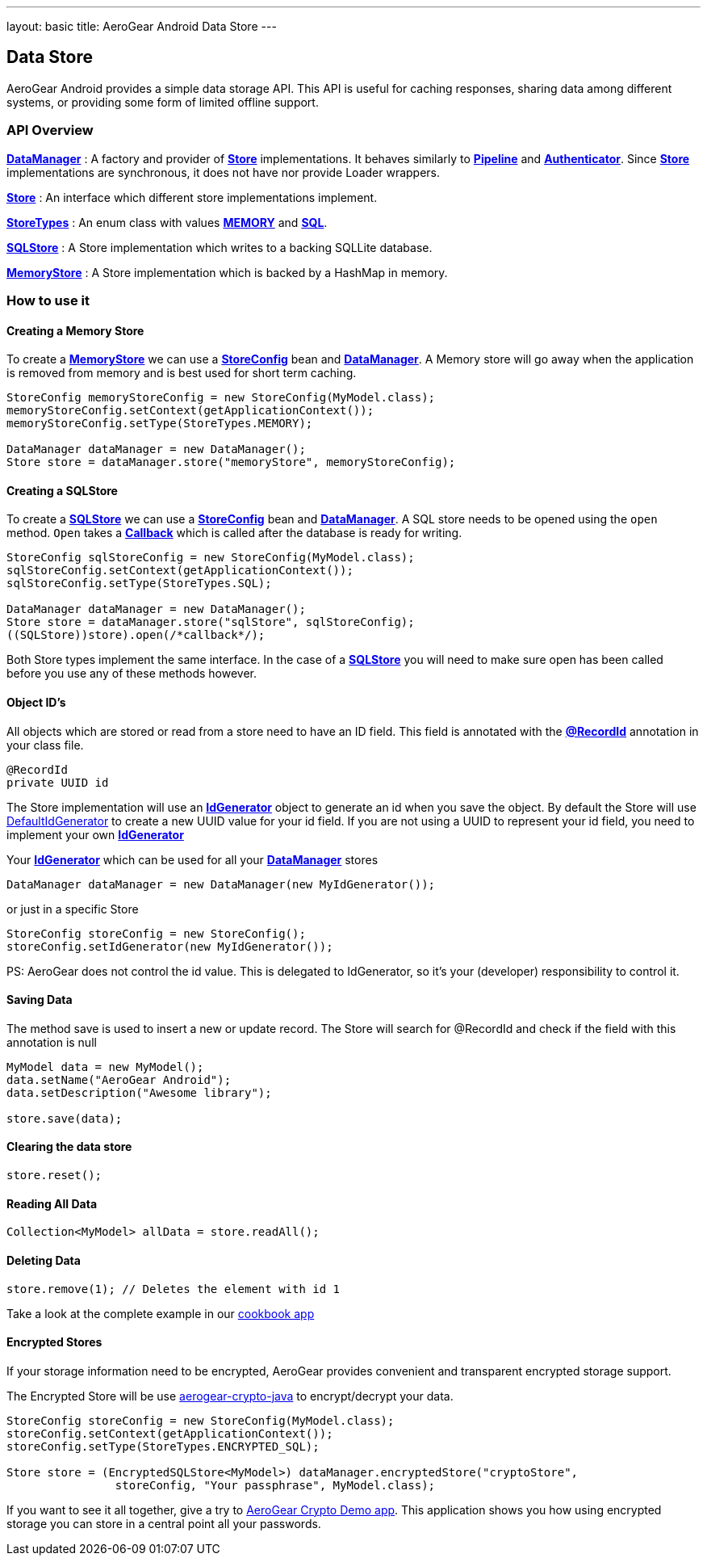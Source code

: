 ---
layout: basic
title: AeroGear Android Data Store
---

== Data Store

AeroGear Android provides a simple data storage API.  This API is useful for caching responses, sharing data among different systems, or providing some form of limited offline support.  

=== API Overview  

link:/docs/specs/aerogear-android/org/jboss/aerogear/android/DataManager.html[*DataManager*] 
 : A factory and provider of link:/docs/specs/aerogear-android/org/jboss/aerogear/android/datamanager/Store.html[*Store*] implementations.  It behaves similarly to link:/docs/specs/aerogear-android/org/jboss/aerogear/android/Pipeline.html[*Pipeline*] and link:/docs/specs/aerogear-android/org/jboss/aerogear/android/authentication/impl/Authenticator.html[*Authenticator*]. Since link:/docs/specs/aerogear-android/org/jboss/aerogear/android/datamanager/Store.html[*Store*] implementations are synchronous, it does not have nor provide Loader wrappers.

link:/docs/specs/aerogear-android/org/jboss/aerogear/android/datamanager/Store.html[*Store*]
 : An interface which different store implementations implement.

link:/docs/specs/aerogear-android/org/jboss/aerogear/android/impl/datamanager/StoreTypes.html[*StoreTypes*]
: An enum class with values link:/docs/specs/aerogear-android/org/jboss/aerogear/android/impl/datamanager/StoreTypes.html#MEMORY[*MEMORY*] and link:/docs/specs/aerogear-android/org/jboss/aerogear/android/impl/datamanager/StoreTypes.html#SQL[*SQL*]. 

link:/docs/specs/aerogear-android/org/jboss/aerogear/android/impl/datamanager/SQLStore.html[*SQLStore*]  
: A Store implementation which writes to a backing SQLLite database.  

link:/docs/specs/aerogear-android/org/jboss/aerogear/android/impl/datamanager/MemoryStorage.html[*MemoryStore*]
: A Store implementation which is backed by a HashMap in memory.

=== How to use it

==== Creating a Memory Store

To create a link:/docs/specs/aerogear-android/org/jboss/aerogear/android/impl/datamanager/MemoryStorage.html[*MemoryStore*] we can use a link:/docs/specs/aerogear-android/org/jboss/aerogear/android/impl/datamanager/StoreConfig.html[*StoreConfig*] bean and link:/docs/specs/aerogear-android/org/jboss/aerogear/android/DataManager.html[*DataManager*]. A Memory store will go away when the application is removed from memory and is best used for short term caching.  

[source,java]
----
StoreConfig memoryStoreConfig = new StoreConfig(MyModel.class);  
memoryStoreConfig.setContext(getApplicationContext());  
memoryStoreConfig.setType(StoreTypes.MEMORY);  

DataManager dataManager = new DataManager();
Store store = dataManager.store("memoryStore", memoryStoreConfig);    
----

==== Creating a SQLStore

To create a link:/docs/specs/aerogear-android/org/jboss/aerogear/android/impl/datamanager/SQLStore.html[*SQLStore*] we can use a link:/docs/specs/aerogear-android/org/jboss/aerogear/android/impl/datamanager/StoreConfig.html[*StoreConfig*] bean and link:/docs/specs/aerogear-android/org/jboss/aerogear/android/DataManager.html[*DataManager*]. A SQL store needs to be opened using the `open` method. `Open` takes a link:/docs/specs/aerogear-android/org/jboss/aerogear/android/Callback.html[*Callback*] which is called after the database is ready for writing.

[source,java]
----
StoreConfig sqlStoreConfig = new StoreConfig(MyModel.class);  
sqlStoreConfig.setContext(getApplicationContext());  
sqlStoreConfig.setType(StoreTypes.SQL);  

DataManager dataManager = new DataManager();
Store store = dataManager.store("sqlStore", sqlStoreConfig);  
((SQLStore))store).open(/*callback*/);  
----

Both Store types implement the same interface. In the case of a link:/docs/specs/aerogear-android/org/jboss/aerogear/android/impl/datamanager/SQLStore.html[*SQLStore*] you will need to make sure open has been called before you use any of these methods however.

==== Object ID's

All objects which are stored or read from a store need to have an ID field. This field is annotated with the link:/docs/specs/aerogear-android/org/jboss/aerogear/android/RecordId.html[*@RecordId*] annotation in your class file.

[source,java]
----
@RecordId
private UUID id
----

The Store implementation will use an link:/docs/specs/aerogear-android/org/jboss/aerogear/android/datamanager/IdGenerator.html[*IdGenerator*] object to generate an id when you save the object. By default the Store will use link:/docs/specs/aerogear-android/org/jboss/aerogear/android/impl/datamanager/DefaultIdGenerator.html[DefaultIdGenerator] to create a new UUID value for your id field. If you are not using a UUID to represent your id field, you need to implement your own link:/docs/specs/aerogear-android/org/jboss/aerogear/android/datamanager/IdGenerator.html[*IdGenerator*]

Your link:/docs/specs/aerogear-android/org/jboss/aerogear/android/datamanager/IdGenerator.html[*IdGenerator*] which can be used for all your link:/docs/specs/aerogear-android/org/jboss/aerogear/android/DataManager.html[*DataManager*] stores

[source,java]
----
DataManager dataManager = new DataManager(new MyIdGenerator());
----

or just in a specific Store

[source,java]
----
StoreConfig storeConfig = new StoreConfig();
storeConfig.setIdGenerator(new MyIdGenerator());
----

PS: AeroGear does not control the id value. This is delegated to IdGenerator, so it's your (developer) responsibility to control it. 

==== Saving Data  

The method save is used to insert a new or update record. The Store will search for @RecordId and check if the field with this annotation is null

[source,java]
----
MyModel data = new MyModel();
data.setName("AeroGear Android");
data.setDescription("Awesome library");

store.save(data);  
----

==== Clearing the data store  

[source,java]
----
store.reset();  
----

==== Reading All Data  

[source,java]
----
Collection<MyModel> allData = store.readAll();  
----

==== Deleting Data  

[source,java]
----
store.remove(1); // Deletes the element with id 1  
----

Take a look at the complete example in our link:https://github.com/aerogear/aerogear-android-cookbook[cookbook app]

==== Encrypted Stores

If your storage information need to be encrypted, AeroGear provides convenient and transparent encrypted storage support. 

The Encrypted Store will be use link:https://github.com/aerogear/aerogear-crypto-java[aerogear-crypto-java] to encrypt/decrypt your data.

[source,java]
----
StoreConfig storeConfig = new StoreConfig(MyModel.class);
storeConfig.setContext(getApplicationContext());
storeConfig.setType(StoreTypes.ENCRYPTED_SQL);

Store store = (EncryptedSQLStore<MyModel>) dataManager.encryptedStore("cryptoStore", 
		storeConfig, "Your passphrase", MyModel.class);
----

If you want to see it all together, give a try to link:https://github.com/aerogear/aerogear-crypto-android-demo[AeroGear Crypto Demo app]. This application shows you how using encrypted storage you can store in a central point all your passwords.


